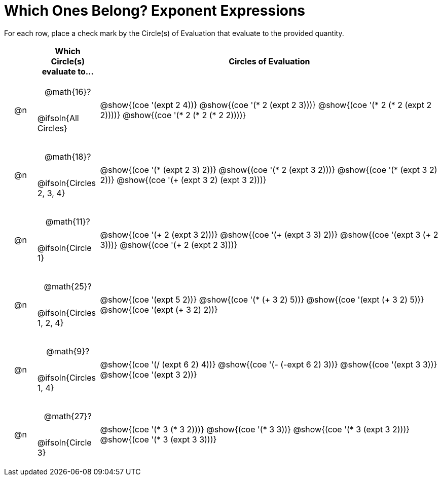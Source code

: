 = Which Ones Belong? Exponent Expressions

For each row, place a check mark by the Circle(s) of Evaluation that evaluate to the provided quantity.

++++
<style>
div.circleevalsexp { width: auto; }

/* for table cells with immediate .content children, which have immediate
 * .paragraph children: use flex to space them evenly and center vertically
*/
td > .content > .paragraph {
  display: flex;
  align-items: center;
  justify-content: space-around;
}
</style>
++++

[.FillVerticalSpace, cols="<.^1a,^.^2a,^.^11a",stripes="none", options="header"]
|===
| 	 | Which Circle(s) evaluate to... | Circles of Evaluation

| @n
| @math{16}?

@ifsoln{All Circles}
| @show{(coe '(expt 2 4))}
@show{(coe '(* 2 (expt 2 3)))}
@show{(coe '(* 2 (* 2 (expt 2 2))))}
@show{(coe '(* 2 (* 2 (* 2 2))))}


| @n
| @math{18}?

@ifsoln{Circles 2, 3, 4}
| @show{(coe '(* (expt 2 3) 2))}
@show{(coe '(* 2 (expt 3 2)))}
@show{(coe '(* (expt 3 2) 2))}
@show{(coe '(+ (expt  3 2) (expt 3 2)))}



| @n
| @math{11}?

@ifsoln{Circle 1}
| @show{(coe '(+ 2 (expt 3 2)))}
@show{(coe '(+ (expt 3 3) 2))}
@show{(coe '(expt  3 (+ 2 3)))}
@show{(coe '(+ 2 (expt  2 3)))}



| @n
| @math{25}?

@ifsoln{Circles 1, 2, 4}
| @show{(coe '(expt 5 2))}
@show{(coe '(* (+ 3 2) 5))}
@show{(coe '(expt (+ 3 2) 5))}
@show{(coe '(expt (+ 3 2) 2))}



| @n
| @math{9}?

@ifsoln{Circles 1, 4}
| @show{(coe '(/ (expt 6 2) 4))}
@show{(coe '(- (-expt 6 2) 3))}
@show{(coe '(expt 3 3))}
@show{(coe '(expt 3 2))}


| @n
| @math{27}?

@ifsoln{Circle 3}
| @show{(coe '(* 3 (* 3 2)))}
@show{(coe '(* 3 3))}
@show{(coe '(* 3 (expt 3 2)))}
@show{(coe '(* 3 (expt 3 3)))}


|===

